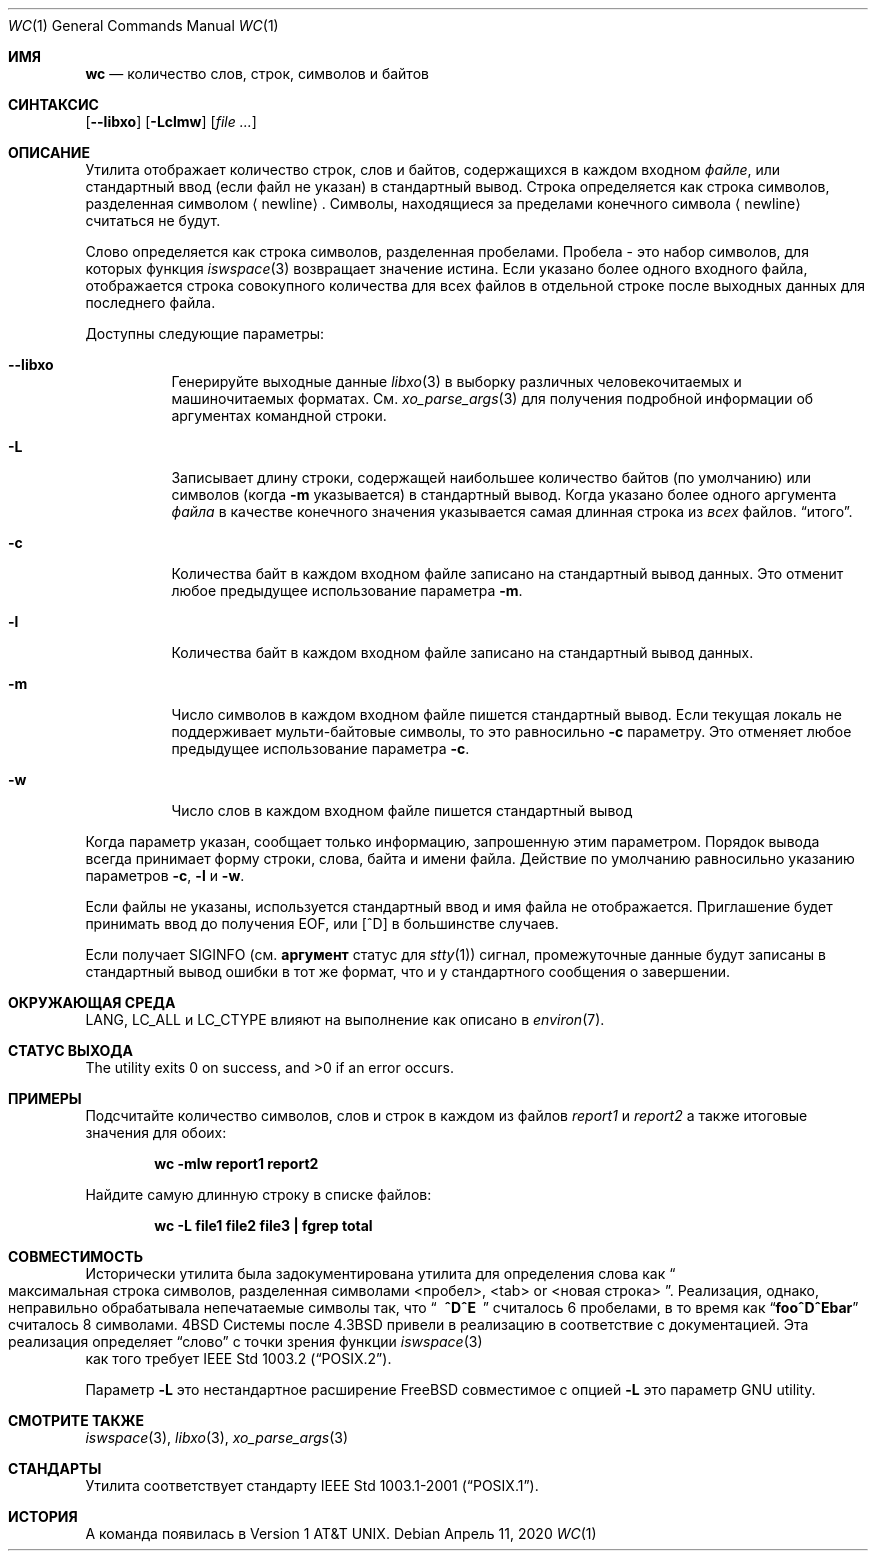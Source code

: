 .\" Copyright (c) 1991, 1993
.\"	The Regents of the University of California.  All rights reserved.
.\"
.\" This code is derived from software contributed to Berkeley by
.\" the Institute of Electrical and Electronics Engineers, Inc.
.\"
.\" Redistribution and use in source and binary forms, with or without
.\" modification, are permitted provided that the following conditions
.\" are met:
.\" 1. Redistributions of source code must retain the above copyright
.\"    notice, this list of conditions and the following disclaimer.
.\" 2. Redistributions in binary form must reproduce the above copyright
.\"    notice, this list of conditions and the following disclaimer in the
.\"    documentation and/or other materials provided with the distribution.
.\" 3. Neither the name of the University nor the names of its contributors
.\"    may be used to endorse or promote products derived from this software
.\"    without specific prior written permission.
.\"
.\" THIS SOFTWARE IS PROVIDED BY THE REGENTS AND CONTRIBUTORS ``AS IS'' AND
.\" ANY EXPRESS OR IMPLIED WARRANTIES, INCLUDING, BUT NOT LIMITED TO, THE
.\" IMPLIED WARRANTIES OF MERCHANTABILITY AND FITNESS FOR A PARTICULAR PURPOSE
.\" ARE DISCLAIMED.  IN NO EVENT SHALL THE REGENTS OR CONTRIBUTORS BE LIABLE
.\" FOR ANY DIRECT, INDIRECT, INCIDENTAL, SPECIAL, EXEMPLARY, OR CONSEQUENTIAL
.\" DAMAGES (INCLUDING, BUT NOT LIMITED TO, PROCUREMENT OF SUBSTITUTE GOODS
.\" OR SERVICES; LOSS OF USE, DATA, OR PROFITS; OR BUSINESS INTERRUPTION)
.\" HOWEVER CAUSED AND ON ANY THEORY OF LIABILITY, WHETHER IN CONTRACT, STRICT
.\" LIABILITY, OR TORT (INCLUDING NEGLIGENCE OR OTHERWISE) ARISING IN ANY WAY
.\" OUT OF THE USE OF THIS SOFTWARE, EVEN IF ADVISED OF THE POSSIBILITY OF
.\" SUCH DAMAGE.
.\"
.\"     @(#)wc.1	8.2 (Berkeley) 4/19/94
.\"
.Dd Апрель 11, 2020
.Dt WC 1
.Os
.Sh ИМЯ
.Nm wc
.Nd количество слов, строк, символов и байтов
.Sh СИНТАКСИС
.Nm
.Op Fl -libxo
.Op Fl Lclmw
.Op Ar
.Sh ОПИСАНИЕ
Утилита
.Nm
отображает количество строк, слов и байтов, содержащихся в каждом входном
.Ar файле ,
или стандартный ввод (если файл не указан) в стандартный вывод.
Строка определяется как строка символов, разделенная символом
.Aq newline .
Символы, находящиеся за пределами конечного символа
.Aq newline
считаться не будут.
.Pp
Слово определяется как строка символов, разделенная пробелами.
Пробела - это набор символов, для которых функция 
.Xr iswspace 3
возвращает значение истина.
Если указано более одного входного файла, отображается строка совокупного количества для всех файлов в отдельной строке после выходных 
данных для последнего файла.
.Pp
Доступны следующие параметры:
.Bl -tag -width indent
.It Fl -libxo
Генерируйте выходные данные 
.Xr libxo 3
в выборку различных человекочитаемых и машиночитаемых форматах.
См.
.Xr xo_parse_args 3
для получения подробной информации об аргументах командной строки.
.It Fl L
Записывает длину строки, содержащей наибольшее количество байтов (по умолчанию) или символов (когда
.Fl m
указывается)
в стандартный вывод.
Когда указано более одного аргумента
.Ar файла
в качестве конечного значения указывается самая длинная строка из
.Em всех
файлов.
.Dq итого .
.It Fl c
Количества байт в каждом входном файле
записано на стандартный вывод данных.
Это отменит любое предыдущее использование параметра
.Fl m .
.It Fl l
Количества байт в каждом входном файле
записано на стандартный вывод данных.
.It Fl m
Число символов в каждом входном файле пишется стандартный вывод.
Если текущая локаль не поддерживает мульти-байтовые символы, то это равносильно
.Fl c
параметру.
Это отменяет любое предыдущее использование параметра
.Fl c .
.It Fl w
Число слов в каждом входном файле пишется стандартный вывод
.El
.Pp
Когда параметр указан,
.Nm
сообщает только информацию, запрошенную этим параметром. 
Порядок вывода всегда принимает форму строки, слова, байта и имени файла. 
Действие по умолчанию равносильно указанию параметров
.Fl c , l
и
.Fl w .
.Pp
Если файлы не указаны, используется стандартный ввод и 
имя файла не отображается.
Приглашение будет принимать ввод до получения EOF, или
.Bq ^D
в большинстве случаев.
.Pp
Если
.Nm
получает
.Dv SIGINFO
(см.
.Cm аргумент 
статус для
.Xr stty 1 )
сигнал, промежуточные данные будут записаны в стандартный вывод ошибки 
в тот же формат, что и у стандартного 
сообщения о завершении.
.Sh ОКРУЖАЮЩАЯ СРЕДА

.Ev LANG , LC_ALL
и
.Ev LC_CTYPE
влияют на выполнение 
.Nm
как описано в
.Xr environ 7 .
.Sh СТАТУС ВЫХОДА
.Ex -std
.Sh ПРИМЕРЫ
Подсчитайте количество символов, слов и строк в каждом из файлов
.Pa report1
и
.Pa report2
а также итоговые значения для обоих:
.Pp
.Dl "wc -mlw report1 report2"
.Pp
 Найдите самую длинную строку в списке файлов:
.Pp
.Dl "wc -L file1 file2 file3 | fgrep total"
.Sh СОВМЕСТИМОСТЬ
Исторически утилита
.Nm
была задокументирована утилита для определения слова как
.Do
максимальная строка символов, 
разделенная символами <пробел>, <tab> or <новая строка>
.Dc .
Реализация, однако, неправильно обрабатывала непечатаемые символы так, что
.Dq Li "\ \ ^D^E\ \ "
считалось 6 пробелами, в то время как 
.Dq Li foo^D^Ebar
считалось 8 символами.
.Bx 4
Системы после
.Bx 4.3
привели в реализацию в соответствие с документацией.
Эта реализация определяет
.Dq слово
с точки зрения функции
.Xr iswspace 3
 как того требует
.St -p1003.2 .
.Pp
Параметр
.Fl L
это нестандартное расширение
.Fx
совместимое с опцией
.Fl L
это параметр GNU
.Nm
utility.
.Sh СМОТРИТЕ ТАКЖЕ
.Xr iswspace 3 ,
.Xr libxo 3 ,
.Xr xo_parse_args 3
.Sh СТАНДАРТЫ
Утилита
.Nm
соответствует стандарту
.St -p1003.1-2001 .
.Sh ИСТОРИЯ
A
.Nm
команда появилась в
.At v1 .
